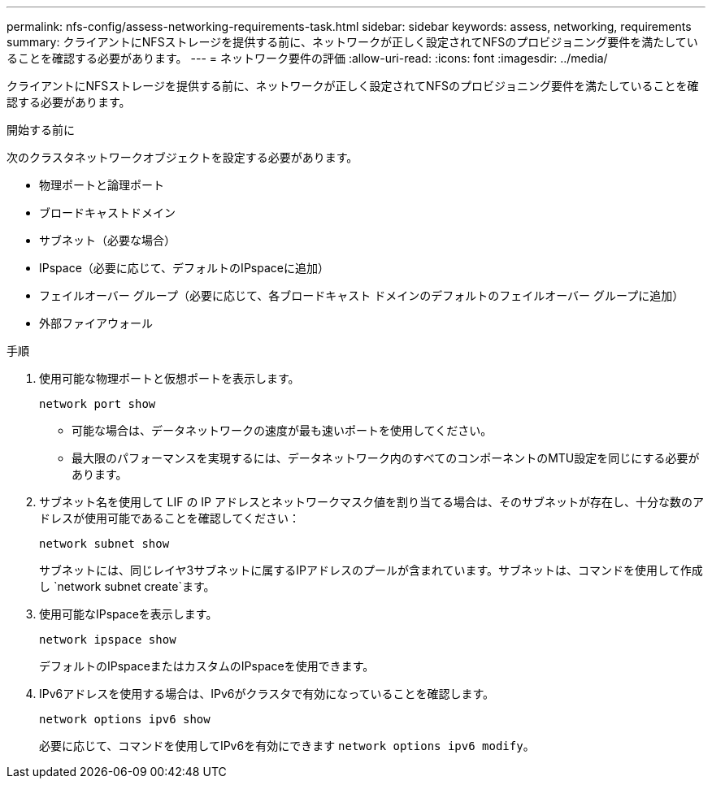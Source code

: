 ---
permalink: nfs-config/assess-networking-requirements-task.html 
sidebar: sidebar 
keywords: assess, networking, requirements 
summary: クライアントにNFSストレージを提供する前に、ネットワークが正しく設定されてNFSのプロビジョニング要件を満たしていることを確認する必要があります。 
---
= ネットワーク要件の評価
:allow-uri-read: 
:icons: font
:imagesdir: ../media/


[role="lead"]
クライアントにNFSストレージを提供する前に、ネットワークが正しく設定されてNFSのプロビジョニング要件を満たしていることを確認する必要があります。

.開始する前に
次のクラスタネットワークオブジェクトを設定する必要があります。

* 物理ポートと論理ポート
* ブロードキャストドメイン
* サブネット（必要な場合）
* IPspace（必要に応じて、デフォルトのIPspaceに追加）
* フェイルオーバー グループ（必要に応じて、各ブロードキャスト ドメインのデフォルトのフェイルオーバー グループに追加）
* 外部ファイアウォール


.手順
. 使用可能な物理ポートと仮想ポートを表示します。
+
`network port show`

+
** 可能な場合は、データネットワークの速度が最も速いポートを使用してください。
** 最大限のパフォーマンスを実現するには、データネットワーク内のすべてのコンポーネントのMTU設定を同じにする必要があります。


. サブネット名を使用して LIF の IP アドレスとネットワークマスク値を割り当てる場合は、そのサブネットが存在し、十分な数のアドレスが使用可能であることを確認してください： +
+
`network subnet show`

+
サブネットには、同じレイヤ3サブネットに属するIPアドレスのプールが含まれています。サブネットは、コマンドを使用して作成し `network subnet create`ます。

. 使用可能なIPspaceを表示します。
+
`network ipspace show`

+
デフォルトのIPspaceまたはカスタムのIPspaceを使用できます。

. IPv6アドレスを使用する場合は、IPv6がクラスタで有効になっていることを確認します。
+
`network options ipv6 show`

+
必要に応じて、コマンドを使用してIPv6を有効にできます `network options ipv6 modify`。


